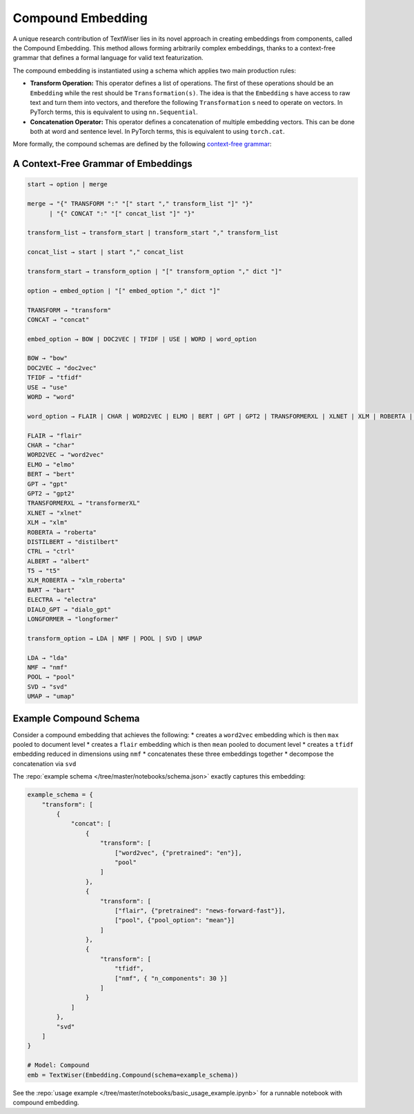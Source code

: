 .. _compound:

Compound Embedding
==================

A unique research contribution of TextWiser lies in its novel approach in creating embeddings from components, called the Compound Embedding. This method allows forming arbitrarily complex embeddings, thanks to a context-free grammar that defines a formal language for valid text featurization.

The compound embedding is instantiated using a schema which applies two main production rules:

* **Transform Operation:** This operator defines a list of operations. The first of these operations should be an ``Embedding`` while the rest should be ``Transformation(s)``. The idea is that the ``Embedding`` s have access to raw text and turn them into vectors, and therefore the following ``Transformation`` s need to operate on vectors. In PyTorch terms, this is equivalent to using ``nn.Sequential``.

* **Concatenation Operator:** This operator defines a concatenation of multiple embedding vectors. This can be done both at word and sentence level. In PyTorch terms, this is equivalent to using ``torch.cat``.

More formally, the compound schemas are defined by the following `context-free grammar <https://en.wikipedia.org/wiki/Context-free_grammar>`_:

.. _cfg:

A Context-Free Grammar of Embeddings
^^^^^^^^^^^^^^^^^^^^^^^^^^^^^^^^^^^^

.. code-block::

    start → option | merge

    merge → "{" TRANSFORM ":" "[" start "," transform_list "]" "}"
          | "{" CONCAT ":" "[" concat_list "]" "}"

    transform_list → transform_start | transform_start "," transform_list

    concat_list → start | start "," concat_list

    transform_start → transform_option | "[" transform_option "," dict "]"

    option → embed_option | "[" embed_option "," dict "]"

    TRANSFORM → "transform"
    CONCAT → "concat"

    embed_option → BOW | DOC2VEC | TFIDF | USE | WORD | word_option

    BOW → "bow"
    DOC2VEC → "doc2vec"
    TFIDF → "tfidf"
    USE → "use"
    WORD → "word"

    word_option → FLAIR | CHAR | WORD2VEC | ELMO | BERT | GPT | GPT2 | TRANSFORMERXL | XLNET | XLM | ROBERTA | DISTILBERT | CTRL | ALBERT | T5 | XLM_ROBERTA | BART | ELECTRA | DIALO_GPT | LONGFORMER

    FLAIR → "flair"
    CHAR → "char"
    WORD2VEC → "word2vec"
    ELMO → "elmo"
    BERT → "bert"
    GPT → "gpt"
    GPT2 → "gpt2"
    TRANSFORMERXL → "transformerXL"
    XLNET → "xlnet"
    XLM → "xlm"
    ROBERTA → "roberta"
    DISTILBERT → "distilbert"
    CTRL → "ctrl"
    ALBERT → "albert"
    T5 → "t5"
    XLM_ROBERTA → "xlm_roberta"
    BART → "bart"
    ELECTRA → "electra"
    DIALO_GPT → "dialo_gpt"
    LONGFORMER → "longformer"

    transform_option → LDA | NMF | POOL | SVD | UMAP

    LDA → "lda"
    NMF → "nmf"
    POOL → "pool"
    SVD → "svd"
    UMAP → "umap"

Example Compound Schema
^^^^^^^^^^^^^^^^^^^^^^^

Consider a compound embedding that achieves the following:
* creates a ``word2vec`` embedding which is then ``max`` pooled to document level
* creates a ``flair`` embedding  which is then ``mean`` pooled to document level
* creates a ``tfidf`` embedding reduced in dimensions using ``nmf``
* concatenates these three embeddings together
* decompose the concatenation via ``svd``

The :repo:`example schema </tree/master/notebooks/schema.json>` exactly captures this embedding:

.. code-block:: python

    example_schema = {
        "transform": [
            {
                "concat": [
                    {
                        "transform": [
                            ["word2vec", {"pretrained": "en"}],
                            "pool"
                        ]
                    },
                    {
                        "transform": [
                            ["flair", {"pretrained": "news-forward-fast"}],
                            ["pool", {"pool_option": "mean"}]
                        ]
                    },
                    {
                        "transform": [
                            "tfidf",
                            ["nmf", { "n_components": 30 }]
                        ]
                    }
                ]
            },
            "svd"
        ]
    }

    # Model: Compound
    emb = TextWiser(Embedding.Compound(schema=example_schema))

See the :repo:`usage example </tree/master/notebooks/basic_usage_example.ipynb>` for a runnable notebook with compound embedding.
